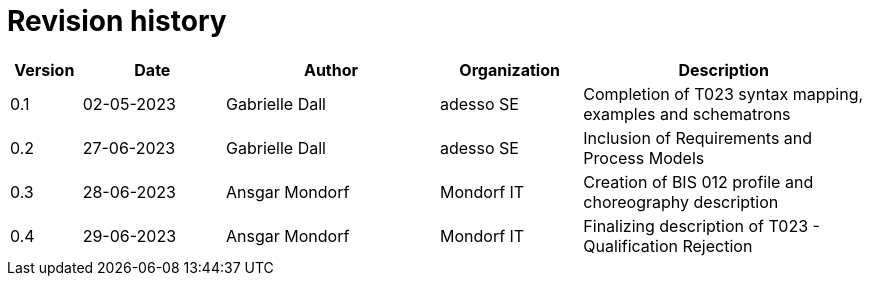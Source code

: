 

= Revision history

[cols="1,2,3,2,4", options="header"]
|===
| Version | Date | Author | Organization | Description
| 0.1 | 02-05-2023 | Gabrielle Dall | adesso SE | Completion of T023 syntax mapping, examples and schematrons
| 0.2 | 27-06-2023 | Gabrielle Dall | adesso SE | Inclusion of Requirements and Process Models
| 0.3 | 28-06-2023 | Ansgar Mondorf | Mondorf IT | Creation of BIS 012 profile and choreography description
| 0.4 | 29-06-2023 | Ansgar Mondorf | Mondorf IT | Finalizing description of T023 - Qualification Rejection

|===
